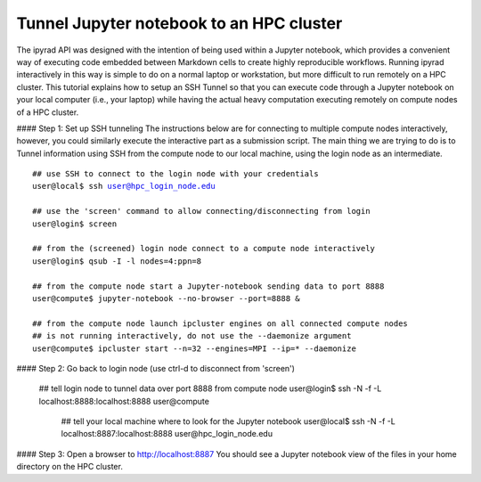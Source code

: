 
.. _HPCscript:

Tunnel Jupyter notebook to an HPC cluster
^^^^^^^^^^^^^^^^^^^^^^^^^^^^^^^^^^^^^^^^^^

The ipyrad API was designed with the intention of being used within a Jupyter 
notebook, which provides a convenient way of executing code embedded between
Markdown cells to create highly reproducible workflows. Running ipyrad 
interactively in this way is simple to do on a normal laptop or workstation, 
but more difficult to run remotely on a HPC cluster. This tutorial explains 
how to setup an SSH Tunnel so that you can execute code through a Jupyter notebook
on your local computer (i.e., your laptop) while having the actual heavy 
computation executing remotely on compute nodes of a HPC cluster. 


#### Step 1: Set up SSH tunneling
The instructions below are for connecting to multiple compute nodes interactively, 
however, you could similarly execute the interactive part as a submission script.
The main thing we are trying to do is to Tunnel information using SSH from the 
compute node to our local machine, using the login node as an intermediate. 

.. parsed-literal::

    ## use SSH to connect to the login node with your credentials
    user@local$ ssh user@hpc_login_node.edu  

    ## use the 'screen' command to allow connecting/disconnecting from login
    user@login$ screen

    ## from the (screened) login node connect to a compute node interactively
    user@login$ qsub -I -l nodes=4:ppn=8 

    ## from the compute node start a Jupyter-notebook sending data to port 8888
    user@compute$ jupyter-notebook --no-browser --port=8888 &

    ## from the compute node launch ipcluster engines on all connected compute nodes
    ## is not running interactively, do not use the --daemonize argument
    user@compute$ ipcluster start --n=32 --engines=MPI --ip=* --daemonize


#### Step 2: Go back to login node (use ctrl-d to disconnect from 'screen')

    ## tell login node to tunnel data over port 8888 from compute node
    user@login$ ssh -N -f -L localhost:8888:localhost:8888 user@compute

	## tell your local machine where to look for the Jupyter notebook
	user@local$ ssh -N -f -L localhost:8887:localhost:8888 user@hpc_login_node.edu



#### Step 3: Open a browser to http://localhost:8887
You should see a Jupyter notebook view of the files in your home directory 
on the HPC cluster. 
